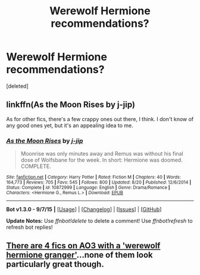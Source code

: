 #+TITLE: Werewolf Hermione recommendations?

* Werewolf Hermione recommendations?
:PROPERTIES:
:Score: 5
:DateUnix: 1445361315.0
:DateShort: 2015-Oct-20
:FlairText: Request
:END:
[deleted]


** linkffn(As the Moon Rises by j-jip)

As for other fics, there's a few crappy ones out there, I think. I don't know of any good ones yet, but it's an appealing idea to me.
:PROPERTIES:
:Author: Karinta
:Score: 2
:DateUnix: 1445363456.0
:DateShort: 2015-Oct-20
:END:

*** [[http://www.fanfiction.net/s/10872999/1/][*/As the Moon Rises/*]] by [[https://www.fanfiction.net/u/4785910/j-jip][/j-jip/]]

#+begin_quote
  Moonrise was only minutes away and Remus was without his final dose of Wolfsbane for the week. In short: Hermione was doomed. COMPLETE.
#+end_quote

^{/Site/: [[http://www.fanfiction.net/][fanfiction.net]] *|* /Category/: Harry Potter *|* /Rated/: Fiction M *|* /Chapters/: 40 *|* /Words/: 164,773 *|* /Reviews/: 705 *|* /Favs/: 545 *|* /Follows/: 800 *|* /Updated/: 8/20 *|* /Published/: 12/6/2014 *|* /Status/: Complete *|* /id/: 10872999 *|* /Language/: English *|* /Genre/: Drama/Romance *|* /Characters/: <Hermione G., Remus L.> *|* /Download/: [[http://www.p0ody-files.com/ff_to_ebook/mobile/makeEpub.php?id=10872999][EPUB]]}

--------------

*Bot v1.3.0 - 9/7/15* *|* [[[https://github.com/tusing/reddit-ffn-bot/wiki/Usage][Usage]]] | [[[https://github.com/tusing/reddit-ffn-bot/wiki/Changelog][Changelog]]] | [[[https://github.com/tusing/reddit-ffn-bot/issues/][Issues]]] | [[[https://github.com/tusing/reddit-ffn-bot/][GitHub]]]

*Update Notes:* Use /ffnbot!delete/ to delete a comment! Use /ffnbot!refresh/ to refresh bot replies!
:PROPERTIES:
:Author: FanfictionBot
:Score: 1
:DateUnix: 1445363492.0
:DateShort: 2015-Oct-20
:END:


** [[http://archiveofourown.org/works/search?utf8=%E2%9C%93&work_search%5Bquery%5D=&work_search%5Btitle%5D=&work_search%5Bcreator%5D=&work_search%5Brevised_at%5D=&work_search%5Bcomplete%5D=0&work_search%5Bsingle_chapter%5D=0&work_search%5Bword_count%5D=&work_search%5Blanguage_id%5D=&work_search%5Bfandom_names%5D=Harry+Potter+-+J.+K.+Rowling&work_search%5Brating_ids%5D=&work_search%5Bcharacter_names%5D=Hermione+Granger&work_search%5Brelationship_names%5D=&work_search%5Bfreeform_names%5D=Werewolf+Hermione+Granger&work_search%5Bhits%5D=&work_search%5Bkudos_count%5D=&work_search%5Bcomments_count%5D=&work_search%5Bbookmarks_count%5D=&work_search%5Bsort_column%5D=&work_search%5Bsort_direction%5D=&commit=Search][There are 4 fics on AO3 with a 'werewolf hermione granger']]...none of them look particularly great though.
:PROPERTIES:
:Score: 1
:DateUnix: 1445367485.0
:DateShort: 2015-Oct-20
:END:
